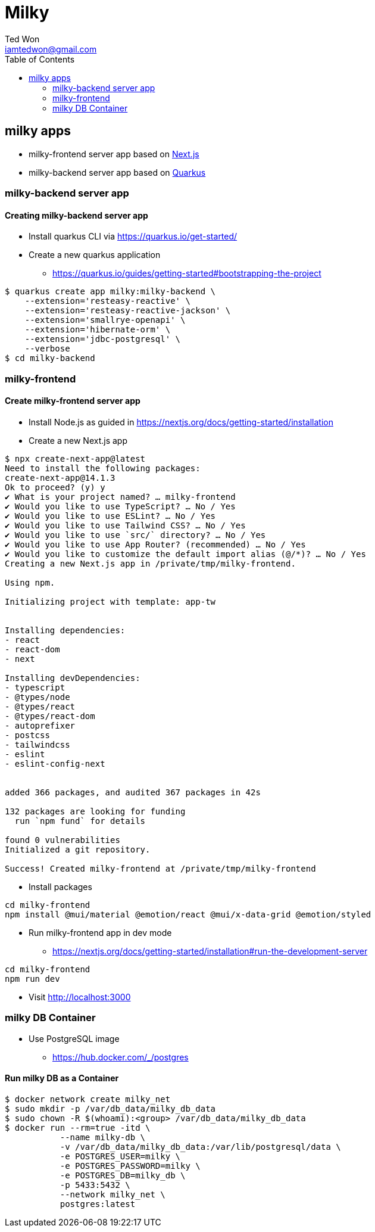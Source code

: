 :author:      Ted Won
:email:        iamtedwon@gmail.com
:toc:            left

= Milky


== milky apps

* milky-frontend server app based on https://nextjs.org/[Next.js,window=_blank]
* milky-backend server app based on https://quarkus.io/[Quarkus,window=_blank]

=== milky-backend server app

==== Creating milky-backend server app

* Install quarkus CLI via https://quarkus.io/get-started/
* Create a new quarkus application
** https://quarkus.io/guides/getting-started#bootstrapping-the-project

[source,bash,options="nowrap"]
----
$ quarkus create app milky:milky-backend \
    --extension='resteasy-reactive' \
    --extension='resteasy-reactive-jackson' \
    --extension='smallrye-openapi' \
    --extension='hibernate-orm' \
    --extension='jdbc-postgresql' \
    --verbose
$ cd milky-backend
----

=== milky-frontend

==== Create milky-frontend server app

* Install Node.js as guided in https://nextjs.org/docs/getting-started/installation
* Create a new Next.js app

[source,bash,options="nowrap"]
----
$ npx create-next-app@latest
Need to install the following packages:
create-next-app@14.1.3
Ok to proceed? (y) y
✔ What is your project named? … milky-frontend
✔ Would you like to use TypeScript? … No / Yes
✔ Would you like to use ESLint? … No / Yes
✔ Would you like to use Tailwind CSS? … No / Yes
✔ Would you like to use `src/` directory? … No / Yes
✔ Would you like to use App Router? (recommended) … No / Yes
✔ Would you like to customize the default import alias (@/*)? … No / Yes
Creating a new Next.js app in /private/tmp/milky-frontend.

Using npm.

Initializing project with template: app-tw


Installing dependencies:
- react
- react-dom
- next

Installing devDependencies:
- typescript
- @types/node
- @types/react
- @types/react-dom
- autoprefixer
- postcss
- tailwindcss
- eslint
- eslint-config-next


added 366 packages, and audited 367 packages in 42s

132 packages are looking for funding
  run `npm fund` for details

found 0 vulnerabilities
Initialized a git repository.

Success! Created milky-frontend at /private/tmp/milky-frontend
----

* Install packages

[source,bash,options="nowrap"]
----
cd milky-frontend
npm install @mui/material @emotion/react @mui/x-data-grid @emotion/styled
----

* Run milky-frontend app in dev mode
** https://nextjs.org/docs/getting-started/installation#run-the-development-server

[source,bash,options="nowrap"]
----
cd milky-frontend
npm run dev
----

* Visit http://localhost:3000


=== milky DB Container

* Use PostgreSQL image
** https://hub.docker.com/_/postgres

==== Run milky DB as a Container

[source,bash,options="nowrap"]
----
$ docker network create milky_net
$ sudo mkdir -p /var/db_data/milky_db_data
$ sudo chown -R $(whoami):<group> /var/db_data/milky_db_data
$ docker run --rm=true -itd \
           --name milky-db \
           -v /var/db_data/milky_db_data:/var/lib/postgresql/data \
           -e POSTGRES_USER=milky \
           -e POSTGRES_PASSWORD=milky \
           -e POSTGRES_DB=milky_db \
           -p 5433:5432 \
           --network milky_net \
           postgres:latest
----